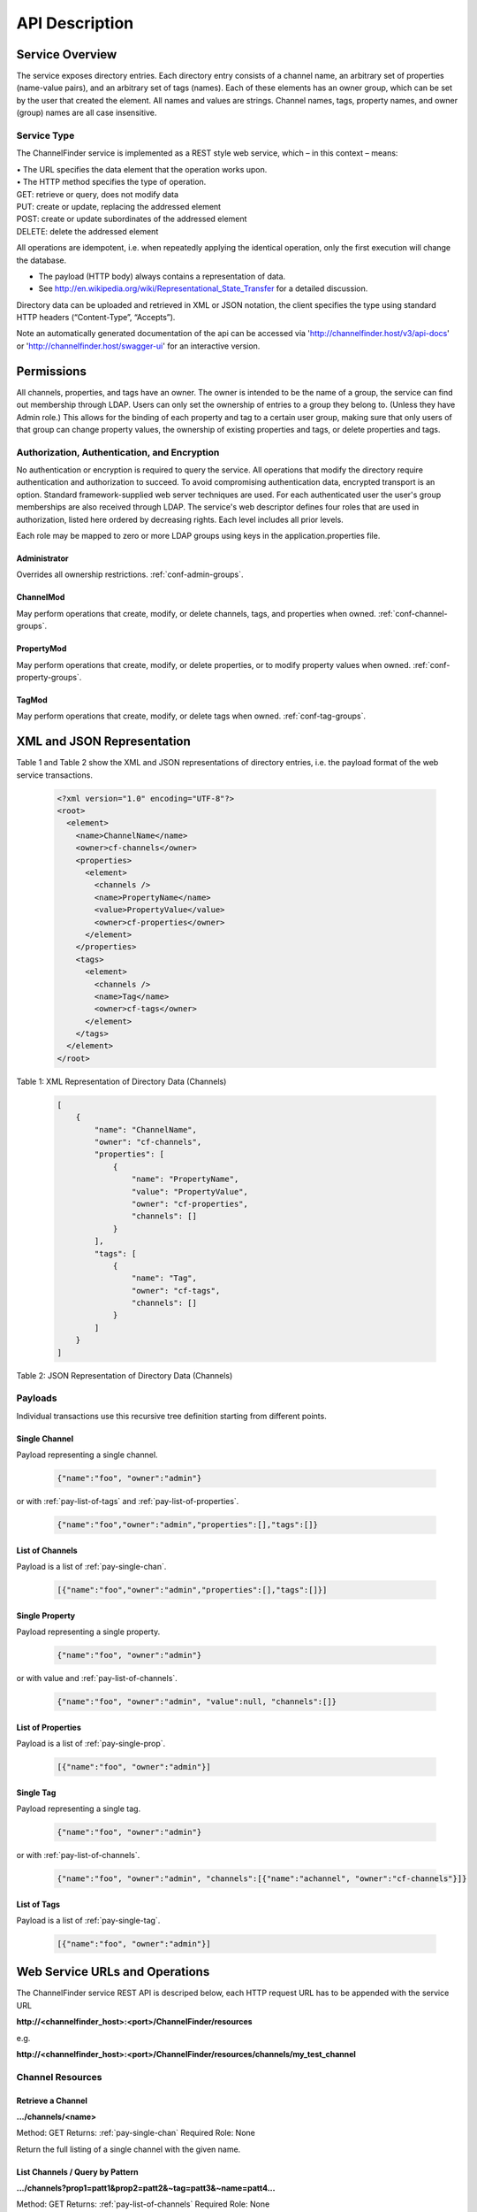 .. _api_description:

###############
API Description
###############

Service Overview
----------------

The service exposes directory entries.
Each directory entry consists of a channel name, an arbitrary set of properties (name-value pairs), and an arbitrary set of tags (names).
Each of these elements has an owner group, which can be set by the user that created the element.
All names and values are strings.
Channel names, tags, property names, and owner (group) names are all case insensitive.


Service Type
^^^^^^^^^^^^

The ChannelFinder service is implemented as a REST style web service, which – in this context – means: 

| •  The URL specifies the data element that the operation works upon.
| •  The HTTP method specifies the type of operation.

| GET: retrieve or query, does not modify data
| PUT: create or update, replacing the addressed element
| POST: create or update subordinates of the addressed element
| DELETE: delete the addressed element

All operations are idempotent, i.e. when repeatedly applying the identical operation, only the first execution will change the database.

•  The payload (HTTP body) always contains a representation of data.
•  See http://en.wikipedia.org/wiki/Representational_State_Transfer for a detailed discussion.

Directory data can be uploaded and retrieved in XML or JSON notation, the client specifies the type using standard HTTP headers (“Content-Type”, “Accepts”).

Note an automatically generated documentation of the api can be accessed via 'http://channelfinder.host/v3/api-docs' or 'http://channelfinder.host/swagger-ui' for an interactive version.

Permissions
-----------

All channels, properties, and tags have an owner. The owner is intended to be the name of a group, the service can find out membership through LDAP. Users can only set the ownership of entries to a group they belong to. (Unless they have Admin role.)
This allows for the binding of each property and tag to a certain user group, making sure that only users of that group can change property values, the ownership of existing properties and tags, or delete properties and tags.

Authorization, Authentication, and Encryption
^^^^^^^^^^^^^^^^^^^^^^^^^^^^^^^^^^^^^^^^^^^^^

No authentication or encryption is required to query the service.
All operations that modify the directory require authentication and authorization to succeed.
To avoid compromising authentication data, encrypted transport is an option.
Standard framework-supplied web server techniques are used.
For each authenticated user the user's group memberships are also received through LDAP.
The service's web descriptor defines four roles that are used in authorization, listed here ordered by decreasing rights. Each level includes all prior levels.

Each role may be mapped to zero or more LDAP groups using keys in the application.properties file.

.. _role-admin:

Administrator
"""""""""""""

Overrides all ownership restrictions.
:ref:`conf-admin-groups`.

.. _role-channel-mod:

ChannelMod
""""""""""

May perform operations that create, modify, or delete channels, tags, and properties when owned.
:ref:`conf-channel-groups`.

.. _role-property-mod:

PropertyMod
"""""""""""

May perform operations that create, modify, or delete properties, or to modify property values when owned.
:ref:`conf-property-groups`.

.. _role-tag-mod:

TagMod
""""""

May perform operations that create, modify, or delete tags when owned.
:ref:`conf-tag-groups`.

XML and JSON Representation
---------------------------

Table 1 and Table 2 show the XML and JSON representations of directory entries, i.e. the payload format of the web service transactions.

 .. code-block:: XML
 
    <?xml version="1.0" encoding="UTF-8"?>
    <root>
      <element>
        <name>ChannelName</name>
        <owner>cf-channels</owner>
        <properties>
          <element>
            <channels />
            <name>PropertyName</name>
            <value>PropertyValue</value>
            <owner>cf-properties</owner>
          </element>
        </properties>
        <tags>
          <element>
            <channels />
            <name>Tag</name>
            <owner>cf-tags</owner>
          </element>
        </tags>
      </element>
    </root>  
  

Table 1: XML Representation of Directory Data (Channels)  

 .. code-block:: JSON  
 
    [
        {
            "name": "ChannelName",
            "owner": "cf-channels",
            "properties": [
                {
                    "name": "PropertyName",
                    "value": "PropertyValue",
                    "owner": "cf-properties",
                    "channels": []
                }
            ],
            "tags": [
                {
                    "name": "Tag",
                    "owner": "cf-tags",
                    "channels": []
                }
            ]
        }
    ]


Table 2: JSON Representation of Directory Data (Channels)

Payloads
^^^^^^^^

Individual transactions use this recursive tree definition starting from different points.

.. _pay-single-chan:

Single Channel
""""""""""""""

Payload representing a single channel.

 .. code-block:: JSON

    {"name":"foo", "owner":"admin"}

or with :ref:`pay-list-of-tags` and :ref:`pay-list-of-properties`.

 .. code-block:: JSON

    {"name":"foo","owner":"admin","properties":[],"tags":[]}

.. _pay-list-of-channels:

List of Channels
""""""""""""""""

Payload is a list of :ref:`pay-single-chan`.

 .. code-block:: JSON

    [{"name":"foo","owner":"admin","properties":[],"tags":[]}]

.. _pay-single-prop:

Single Property
"""""""""""""""

Payload representing a single property.

 .. code-block:: JSON

    {"name":"foo", "owner":"admin"}

or with value and :ref:`pay-list-of-channels`.

 .. code-block:: JSON

    {"name":"foo", "owner":"admin", "value":null, "channels":[]}

.. _pay-list-of-properties:

List of Properties
""""""""""""""""""

Payload is a list of :ref:`pay-single-prop`.

 .. code-block:: JSON

    [{"name":"foo", "owner":"admin"}]

.. _pay-single-tag:

Single Tag
""""""""""

Payload representing a single tag.

 .. code-block:: JSON

    {"name":"foo", "owner":"admin"}

or with :ref:`pay-list-of-channels`.

 .. code-block:: JSON

    {"name":"foo", "owner":"admin", "channels":[{"name":"achannel", "owner":"cf-channels"}]}

.. _pay-list-of-tags:

List of Tags
""""""""""""

Payload is a list of :ref:`pay-single-tag`.

 .. code-block:: JSON

    [{"name":"foo", "owner":"admin"}]


Web Service URLs and Operations
-------------------------------

The ChannelFinder service REST API is descriped below, each HTTP request URL has to be appended with the service URL

**http://<channelfinder_host>:<port>/ChannelFinder/resources**

e.g.

**http://<channelfinder_host>:<port>/ChannelFinder/resources/channels/my_test_channel**

Channel Resources
^^^^^^^^^^^^^^^^^

Retrieve a Channel
""""""""""""""""""

**.../channels/<name>**

Method: GET		Returns: :ref:`pay-single-chan`		Required Role: None

Return the full listing of a single channel with the given name.

List Channels / Query by Pattern
""""""""""""""""""""""""""""""""

**.../channels?prop1=patt1&prop2=patt2&~tag=patt3&~name=patt4...**
 
Method: GET    Returns: :ref:`pay-list-of-channels`    Required Role: None

Return the list of channels which match all given expressions, i.e. the expressions are combined in a logical AND.
There are three types of expressions:

1. Value wildcards: <name>=<pattern>
True if a channel has a property with the given name, and its value matches the given pattern. Multiple expressions for the same property name are combined in a logical OR.

2. Tag name wildcards: ~tag=<pattern>
True if a channel has a tag or property whose name matches the given pattern.

3. Channel name wildcards: ~name=<pattern>
True if a channel name matches the given pattern.

Special keywords, e.g. “~tag” and “~name” for tag and channel name matches, have to start with the tilde character, else they are treated as property names in a value wildcard expression.
The patterns may contain file glob wildcard characters, i.e. “?” for a single character and “*” for any number of characters.

If called without URL parameters, the operation lists all channels in the directory.

**Search Parameters**

+---------------+-----------------------------------------------------------------------+
|Keyword        | Descriptions                                                          |
+===============+=======================================================================+
| **Text search**                                                                       |
+---------------+-----------------------------------------------------------------------+
|*~name*        | search for channels with channel name matching the search pattern     | 
+---------------+-----------------------------------------------------------------------+
|*~tag*         | search for channels with tag name matching the search pattern         |
+---------------+-----------------------------------------------------------------------+
|*propertyName* | search for channels with given property with value maching the pattern|
+---------------+-----------------------------------------------------------------------+
+---------------+-----------------------------------------------------------------------+
| **Pagination**                                                                        |
+---------------+-----------------------------------------------------------------------+
|*~size*        | Limit search to the given size                                        |
+---------------+-----------------------------------------------------------------------+
|*~from*        | Used with size, limit the search to the given search starting         | 
|               | from given page                                                       |
+---------------+-----------------------------------------------------------------------+


**Examples:**

**.../channels?domain=storage+ring&element=*+corrector&type=readback**

Returns a list of all readback channels for storage ring correctors.

**.../channels?cell=14&type=setpoint&~tag=archived**

Returns a list of all archived setpoint channels in cell 14.

**.../channels?~name=SR:C01-MG:G02A%3CQDP:H2%3EFld:***

Returns a list of all channels whose names start with “SR:C01-MG:G02A<QDP:H2>Fld:”.

Note that a number of special characters need to be escaped in URL expressions – in most cases the browser or API library will do the escaping.

Query Count
"""""""""""

**.../channels/count?prop1=patt1&prop2=patt2&~tag=patt3&~name=patt4...**

Method: GET    Returns: long    Required Role: None

Returns a count of the number of channels which match a given query.

Query Combined
"""""""""""

**.../channels/combined?prop1=patt1&prop2=patt2&~tag=patt3&~name=patt4...**

Method: GET    Returns: SearchResult    Required Role: None

Returns a combined count and list of search results. Includes the option to
add a query parameter "~track_total_hits" which means the count will be the total
number of results to the query without pagination.

Create/Replace Channel
""""""""""""""""""""""

**.../channels/<name>**

Method: PUT     Payload: :ref:`pay-single-chan`      Required Role: :ref:`role-channel-mod`

Create or completely replace the existing channel name with the payload data. If the channel exists, the authenticated user is required to be a member of its owner group. (:ref:`role-admin` role overrides this restriction.)

Create/Replace Multiple Channels
""""""""""""""""""""""""""""""""

**.../channels**

Method: PUT     Payload: :ref:`pay-list-of-channels`	 Required Role: :ref:`role-channel-mod`

Add the channels in the payload to the directory. Existing channels are replaced by the payload data but owners will not be changed. For all channels that are to be replaced or added, the authenticated user is required to be a member of their owner group. (:ref:`role-admin` role overrides this restriction.)

Update Channel
""""""""""""""

**.../channels/<name>**

Method: POST    Payload: :ref:`pay-single-chan`      Required Role: :ref:`role-channel-mod`

Merge properties and tags of the channel identified by the payload into an existing channel. If the channel exists, the authenticated user is required to be a member of its owner group. (:ref:`role-admin` role overrides this restriction.)

Update Channels
"""""""""""""""

.../channels

Method: POST 	Payload: :ref:`pay-list-of-channels`	 Required Role: :ref:`role-channel-mod`

Merge properties and tags of the channels identified by the payload into existing channels. If the channels exist, the authenticated user is required to be a member of their owner groups. (:ref:`role-admin` role overrides this restriction.)

Delete a Channel
""""""""""""""""

**.../channels/<name>**

Method: DELETE						         Required Role: :ref:`role-channel-mod`

Delete the existing channel name and all its properties and tags.

The authenticated user must be a member of the group that owns the channel to be deleted. (:ref:`role-admin` role overrides this restriction.)

Property Resources
^^^^^^^^^^^^^^^^^^

Retrieve a Property
"""""""""""""""""""

**.../properties/<name>**

Method: GET		Returns: :ref:`pay-single-prop`     Required Role: None

Return the property with the given name, listing all channels with that property in an embedded
<channels> structure.

List Properties
"""""""""""""""

**.../properties**

Method: GET    Returns: :ref:`pay-list-of-properties`   Required Role: None

Return the list of all properties in the directory.

Create/Replace a Property
"""""""""""""""""""""""""

**.../properties/<name>**

Method: PUT     Payload: :ref:`pay-single-prop`     Required Role: :ref:`role-property-mod`

Create or completely replace the existing property name with the payload data. If the payload contains
an embedded <channels> list, the property is added to all channels in that list. In this case, the value for
each property instance is taken from the property definition inside the channel in the embedded channel
list. The property is set exclusively on all channels in the payload data, removing it from all channels
that are not included in the payload. Existing property values are replaced by the payload data.

The authenticated user must belong to the group that owns the property. (:ref:`role-admin` role overrides
this restriction.)

Add Property to a Single Channel
""""""""""""""""""""""""""""""""

**.../properties/<property_name>/<channel_name>**

Method: PUT     Payload: :ref:`pay-single-prop`     Required Role: :ref:`role-property-mod`

Add property with the given property_name to the channel with the given channel_name. An existing
property value is replaced by the payload data.

The authenticated user must belong to the group that owns the property. (:ref:`role-admin` role overrides
this restriction.)

Create/Replace Properties
"""""""""""""""""""""""""

**.../properties**

Method: PUT    Payload: :ref:`pay-list-of-properties`   Required Role: :ref:`role-property-mod`

Add the properties in the payload to the directory. If a payload property contains an embedded
<channels> list, the property is added to all channels in that list. In this case, the value for each property
instance is taken from the property definition inside the channel on the embedded channel list. The
property is set exclusively on all channels in the embedded list, removing it from all channels that are
not included on the list. Existing property values are replaced by the payload data but owners will not be changed.

For all properties that are to be replaced or added, the authenticated user is required to be a member of
their owner group. (:ref:`role-admin` role overrides this restriction.)

Add Property to Multiple Channels
"""""""""""""""""""""""""""""""""

**.../properties/<name>**

Method: POST     Payload: :ref:`pay-single-prop`    Required Role: :ref:`role-property-mod`

Add property with the given name to all channels in the payload data. If the payload contains an
embedded <channels> list, the property is added to all channels in that list. In this case, the value for
each property instance is taken from the property definition inside the channel in the embedded channel
list. Existing property values are replaced by the payload data. If the payload property name or owner
are different from the current values, the database name/owner are changed.

The authenticated user must belong to the group that owns the property. If the operation changes the
ownership, the user must belong to both the old and the new group. (:ref:`role-admin` role overrides these
restrictions.)

Add Multiple Properties
"""""""""""""""""""""""

**.../properties**

Method: POST    Payload: :ref:`pay-list-of-properties`  Required Role: :ref:`role-property-mod`

Add properties in the payload to all channels in the payload data. If the properties of the payload contain
an embedded <channels> list, the property is added to all channels in that list. In this case, the value for
each property instance is taken from the property definition inside the channel in the embedded channel
list. Existing property values are replaced by the payload data. If the payload property owner
is different from the current values, the owners will not be changed.

The authenticated user must belong to the group that owns the property. (:ref:`role-admin` role overrides these
restrictions.)

Remove Property from Single Channel
"""""""""""""""""""""""""""""""""""

**.../properties/<property_name>/<channel_name>**

Method: DELETE						         Required Role: :ref:`role-property-mod`

Remove property with the given property_name from the channel with the given channel_name.

The authenticated user must belong to the group that owns the property. (:ref:`role-admin` role overrides
this restriction.)

Remove Property
"""""""""""""""

**.../properties/<name>**

Method: DELETE						         Required Role: :ref:`role-property-mod`

Remove property with the given name from all channels.

The authenticated user must belong to the group that owns the property. (:ref:`role-admin` role overrides
this restriction.)

Tag Resources
^^^^^^^^^^^^^

Retrieve a Tag
""""""""""""""

**.../tags/<name>**

Method: GET		Returns: :ref:`pay-single-tag`		     Required Role: None

Return the tag with the given name, listing all tagged channels in an embedded <channels> structure.

List Tags
"""""""""

**.../tags**

Method: GET    Returns: :ref:`pay-list-of-tags`         Required Role: None

Return the list of all tags in the directory.

Create/Replace a Tag
""""""""""""""""""""

.../tags/<name>

Method: PUT     Payload: :ref:`pay-single-tag`          Required Role: :ref:`role-tag-mod`

Create or completely replace the existing tag name with the payload data. If the payload contains an
embedded <channels> list, the tag is added to all channels in that list. The tag is set exclusively on all
channels in the payload data, removing it from all channels that are not included in the payload.

The authenticated user must belong to the group that owns the tag. (:ref:`role-admin` role overrides this
restriction.)

Add Tag to Single Channel
"""""""""""""""""""""""""

**.../tags/<tag_name>/<channel_name>**

Method: PUT     Payload: :ref:`pay-single-tag`          Required Role: :ref:`role-tag-mod`

Add tag with the given tag_name to the channel with the given channel_name.

The authenticated user must belong to the group that owns the tag. (:ref:`role-admin` role overrides this
restriction.)

Create/Replace Tags
"""""""""""""""""""

**.../tags/<name>**

Method: PUT     Payload: :ref:`pay-list-of-tags`         Required Role: :ref:`role-tag-mod`

Add the tags in the payload to the directory. If a payload tag contains an embedded <channels> list, the
tag is added to all channels in that list. The tag is set exclusively on all channels in the embedded list,
removing it from all channels that are not included.

For all tags that are to be replaced or added, the authenticated user is required to be a member of their
owner group. (:ref:`role-admin` role overrides this restriction.)

Add Tag to Multiple Channels
""""""""""""""""""""""""""""

**.../tags/<name>**

Method: POST     Payload: :ref:`pay-single-tag`	     Required Role: :ref:`role-tag-mod`

Add tag with the given name to all channels in the payload data. If the payload contains an embedded
<channels> list, the tag is added to all channels in that list. If the payload tag name or owner are
different from the current values, the database name/owner are changed.

The authenticated user must belong to the group that owns the tag. If the operation changes the
ownership, the user must belong to both the old and the new group. (:ref:`role-admin` role overrides these
restrictions.)

Add Multiple Tags
"""""""""""""""""

**.../tags**

Method: POST 	Payload: :ref:`pay-list-of-tags`	     Required Role: :ref:`role-tag-mod`

Add the tags in the payload to the directory. If a payload tag contains an embedded <channels> list, the
tag is added to all channels in that list. The tag is set exclusively on all channels in the embedded list,
removing it from all channels that are not included.

For all tags that are to be replaced or added, the authenticated user is required to be a member of their
owner group. (:ref:`role-admin` role overrides this restriction.)

Delete Tag from Single Channel
""""""""""""""""""""""""""""""

**.../tags/<tag_name>/<channel_name>**

Method: DELETE						         Required Role: :ref:`role-tag-mod`

Remove tag with the given tag_name from the channel with the given channel_name.

The authenticated user must belong to the group that owns the tag. (:ref:`role-admin` role
overrides this restriction.)

Delete Tag
""""""""""

**.../tags/<name>**

Method: DELETE						         Required Role: :ref:`role-tag-mod`

Remove tag with the given name from all channels.

The authenticated user must belong to the group that owns the tag. (:ref:`role-admin` role overrides this
restriction.)

Scroll Resources
^^^^^^^^^^^^^^^^

Normal channel queries use pagination(with a 10,000 doc limit); use scroll for queries with long results(10,000+ docs).
Note that scroll size may be increased, but if increased above certain limits will likely require increasing the heap size(which can be set as a VM or command-line argument).

Query Channels
""""""""""""""

**.../scroll?prop1=patt1&prop2=patt2&~tag=patt3&~name=patt4...**

Method: GET		Returns: Scroll		Required Role: None

Return scroll object, including scroll id for the next query and a list of the first 100(current default size) channels.

Parameters for this should be the same as used in the normal channel query.

Continue Channels Query
"""""""""""""""""""""""

**.../scroll/<scroll id>**
 
Method: GET    Returns: Scroll    Required Role: None

Return scroll object, including scroll id for the next query and a list of the next 100(current default size) channels.

Processor Resources
^^^^^^^^^^^^^^^^^^^

Starting with Version 4.7.2 ChannelFinder services allows the registration of Channel Processors to allow execution of
some site specific actions when channels are created or updated.

**.../processors/info**

Method: GET    Returns: List<String>    Required Role: None

Return a list of all the registered processors

**.../processors/count**

Method: GET    Returns: long    Required Role: None

Return a count of how many processors are registered

**.../processors/all**

Method: PUT    Returns: long    Required Role: Admin

Manually trigger the processing of all channels using all the registered processors

Return a count of how many channels are successfully processed

**.../processors/query?~name=name_pattern&~tag=tag_pattern&prop1=value_pattern**

Method: PUT    Returns: long    Required Role: Admin

Manually trigger the processing of all channels which match the provided query

Return a count of how many channels are successfully processed

**.../processors/channels**

Method: PUT     Payload: :ref:`pay-list-of-channels`	 Returns: long    Required Role: Admin

Manually trigger the processing of all channels included in the body

Return a count of how many channels are successfully processed

